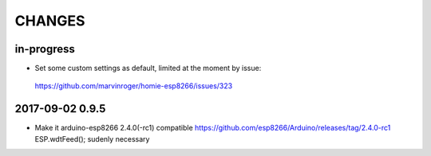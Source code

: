 .. _node-wifi-mqtt-homie-calibration-changes:

#######
CHANGES
#######


in-progress
===========
- Set some custom settings as default, limited at the moment by issue:
 https://github.com/marvinroger/homie-esp8266/issues/323
 

2017-09-02 0.9.5
================
- Make it arduino-esp8266 2.4.0(-rc1) compatible
  https://github.com/esp8266/Arduino/releases/tag/2.4.0-rc1
  ESP.wdtFeed(); sudenly necessary


